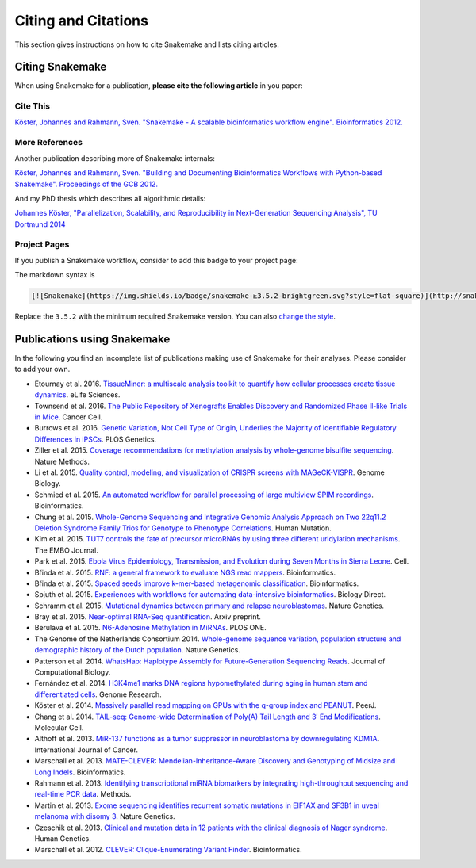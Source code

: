 .. _project_info-citations:

====================
Citing and Citations
====================

This section gives instructions on how to cite Snakemake and lists citing articles.


.. project_info-citing_snakemake:

----------------
Citing Snakemake
----------------

When using Snakemake for a publication, **please cite the following article** in you paper:

Cite This
=========

`Köster, Johannes and Rahmann, Sven. "Snakemake - A scalable bioinformatics workflow engine". Bioinformatics 2012. <http://bioinformatics.oxfordjournals.org/content/28/19/2520>`_


More References
===============

Another publication describing more of Snakemake internals:

`Köster, Johannes and Rahmann, Sven. "Building and Documenting Bioinformatics Workflows with Python-based Snakemake". Proceedings of the GCB 2012. <http://drops.dagstuhl.de/opus/volltexte/oasics-complete/oasics-vol26-gcb2012-complete.pdf>`_

And my PhD thesis which describes all algorithmic details:

`Johannes Köster, "Parallelization, Scalability, and Reproducibility in Next-Generation Sequencing Analysis", TU Dortmund 2014 <http://hdl.handle.net/2003/33940>`_


Project Pages
=============

If you publish a Snakemake workflow, consider to add this badge to your project page:

.. image:: https://img.shields.io/badge/snakemake-≥3.5.2-brightgreen.svg?style=flat-square
   :target: http://snakemake.bitbucket.org

The markdown syntax is

.. sourcecode:: text

    [![Snakemake](https://img.shields.io/badge/snakemake-≥3.5.2-brightgreen.svg?style=flat-square)](http://snakemake.bitbucket.org)

Replace the ``3.5.2`` with the minimum required Snakemake version.
You can also `change the style <http://shields.io/#styles>`_.


.. project_info-publications_using:

----------------------------
Publications using Snakemake
----------------------------

In the following you find an incomplete list of publications making use of Snakemake for their analyses.
Please consider to add your own.

* Etournay et al. 2016. `TissueMiner: a multiscale analysis toolkit to quantify how cellular processes create tissue dynamics <https://elifesciences.org/content/5/e14334>`_. eLife Sciences.
* Townsend et al. 2016. `The Public Repository of Xenografts Enables Discovery and Randomized Phase II-like Trials in Mice <http://www.cell.com/cancer-cell/abstract/S1535-6108%2816%2930090-3>`_. Cancer Cell.
* Burrows et al. 2016. `Genetic Variation, Not Cell Type of Origin, Underlies the Majority of Identifiable Regulatory Differences in iPSCs <http://journals.plos.org/plosgenetics/article?id=10.1371/journal.pgen.1005793>`_. PLOS Genetics.
* Ziller et al. 2015. `Coverage recommendations for methylation analysis by whole-genome bisulfite sequencing <http://www.nature.com/nmeth/journal/v12/n3/full/nmeth.3152.html>`_. Nature Methods.
* Li et al. 2015. `Quality control, modeling, and visualization of CRISPR screens with MAGeCK-VISPR <https://genomebiology.biomedcentral.com/articles/10.1186/s13059-015-0843-6>`_. Genome Biology.
* Schmied et al. 2015. `An automated workflow for parallel processing of large multiview SPIM recordings <http://bioinformatics.oxfordjournals.org/content/32/7/1112>`_. Bioinformatics.
* Chung et al. 2015. `Whole-Genome Sequencing and Integrative Genomic Analysis Approach on Two 22q11.2 Deletion Syndrome Family Trios for Genotype to Phenotype Correlations <http://onlinelibrary.wiley.com/doi/10.1002/humu.22814/full>`_. Human Mutation.
* Kim et al. 2015. `TUT7 controls the fate of precursor microRNAs by using three different uridylation mechanisms <http://emboj.embopress.org/content/34/13/1801.long>`_. The EMBO Journal.
* Park et al. 2015. `Ebola Virus Epidemiology, Transmission, and Evolution during Seven Months in Sierra Leone <http://doi.org/10.1016/j.cell.2015.06.007>`_. Cell.
* Břinda et al. 2015. `RNF: a general framework to evaluate NGS read mappers <http://bioinformatics.oxfordjournals.org/content/early/2015/09/30/bioinformatics.btv524>`_. Bioinformatics.
* Břinda et al. 2015. `Spaced seeds improve k-mer-based metagenomic classification <http://bioinformatics.oxfordjournals.org/content/early/2015/08/10/bioinformatics.btv419>`_. Bioinformatics.
* Spjuth et al. 2015. `Experiences with workflows for automating data-intensive bioinformatics <http://www.biologydirect.com/content/10/1/43>`_. Biology Direct.
* Schramm et al. 2015. `Mutational dynamics between primary and relapse neuroblastomas <http://www.nature.com/ng/journal/v47/n8/full/ng.3349.html>`_. Nature Genetics.
* Bray et al. 2015. `Near-optimal RNA-Seq quantification <http://arxiv.org/abs/1505.02710>`_. Arxiv preprint.
* Berulava et al. 2015. `N6-Adenosine Methylation in MiRNAs <http://journals.plos.org/plosone/article?id=10.1371/journal.pone.0118438>`_. PLOS ONE.
* The Genome of the Netherlands Consortium 2014. `Whole-genome sequence variation, population structure and demographic history of the Dutch population <http://www.nature.com/ng/journal/v46/n8/full/ng.3021.html>`_. Nature Genetics.
*  Patterson et al. 2014. `WhatsHap: Haplotype Assembly for Future-Generation Sequencing Reads <http://online.liebertpub.com/doi/10.1089/cmb.2014.0157>`_. Journal of Computational Biology.
* Fernández et al. 2014. `H3K4me1 marks DNA regions hypomethylated during aging in human stem and differentiated cells <http://genome.cshlp.org/content/25/1/27.long>`_. Genome Research.
* Köster et al. 2014. `Massively parallel read mapping on GPUs with the q-group index and PEANUT <https://peerj.com/articles/606/>`_. PeerJ.
* Chang et al. 2014. `TAIL-seq: Genome-wide Determination of Poly(A) Tail Length and 3′ End Modifications <http://www.cell.com/molecular-cell/abstract/S1097-2765(14)00121-X>`_. Molecular Cell.
* Althoff et al. 2013. `MiR-137 functions as a tumor suppressor in neuroblastoma by downregulating KDM1A <http://onlinelibrary.wiley.com/doi/10.1002/ijc.28091/abstract;jsessionid=33613A834E2A2FDCCA49246C23DF777E.f04t02>`_. International Journal of Cancer.
* Marschall et al. 2013. `MATE-CLEVER: Mendelian-Inheritance-Aware Discovery and Genotyping of Midsize and Long Indels <http://bioinformatics.oxfordjournals.org/content/29/24/3143.long>`_. Bioinformatics.
* Rahmann et al. 2013. `Identifying transcriptional miRNA biomarkers by integrating high-throughput sequencing and real-time PCR data <http://www.sciencedirect.com/science/article/pii/S1046202312002605>`_. Methods.
* Martin et al. 2013. `Exome sequencing identifies recurrent somatic mutations in EIF1AX and SF3B1 in uveal melanoma with disomy 3 <http://www.nature.com/ng/journal/v45/n8/full/ng.2674.html>`_. Nature Genetics.
* Czeschik et al. 2013. `Clinical and mutation data in 12 patients with the clinical diagnosis of Nager syndrome <http://link.springer.com/article/10.1007%2Fs00439-013-1295-2>`_. Human Genetics.
* Marschall et al. 2012. `CLEVER: Clique-Enumerating Variant Finder <http://bioinformatics.oxfordjournals.org/content/28/22/2875.long>`_. Bioinformatics.
